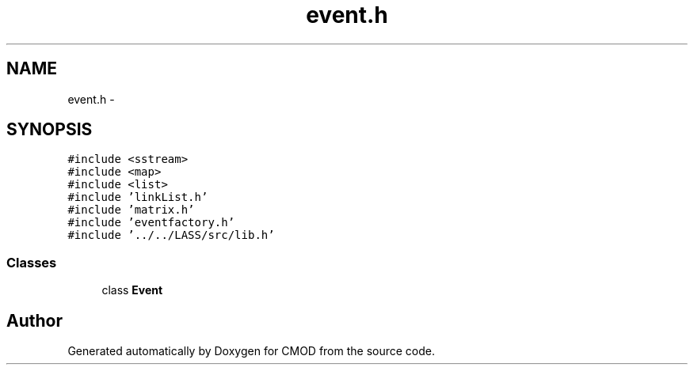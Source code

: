 .TH "event.h" 3 "12 Feb 2007" "CMOD" \" -*- nroff -*-
.ad l
.nh
.SH NAME
event.h \- 
.SH SYNOPSIS
.br
.PP
\fC#include <sstream>\fP
.br
\fC#include <map>\fP
.br
\fC#include <list>\fP
.br
\fC#include 'linkList.h'\fP
.br
\fC#include 'matrix.h'\fP
.br
\fC#include 'eventfactory.h'\fP
.br
\fC#include '../../LASS/src/lib.h'\fP
.br

.SS "Classes"

.in +1c
.ti -1c
.RI "class \fBEvent\fP"
.br
.in -1c
.SH "Author"
.PP 
Generated automatically by Doxygen for CMOD from the source code.
